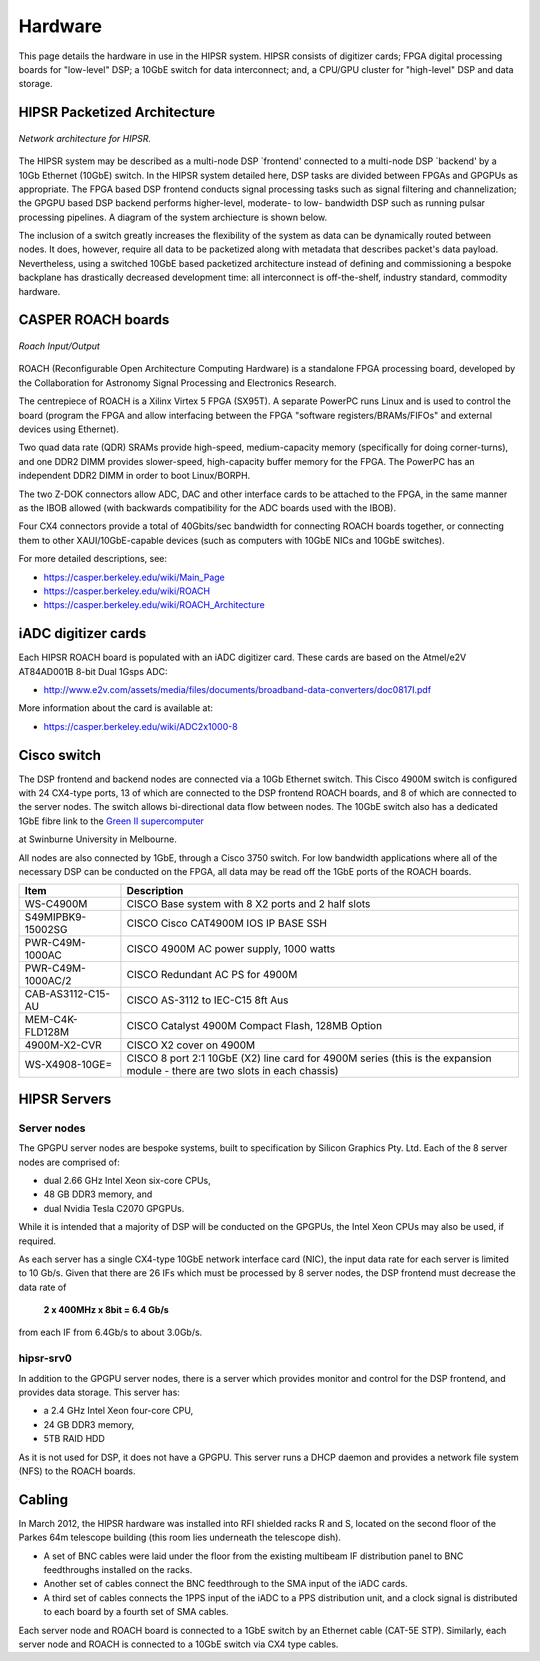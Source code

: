 .. HIPSR documentation master file, created by

.. _hardware-chapter:

Hardware
========
This page details the hardware in use in the HIPSR system. HIPSR consists of digitizer
cards; FPGA digital processing boards for "low-level" DSP; a 10GbE switch for data
interconnect; and, a CPU/GPU cluster for "high-level" DSP and data storage.


HIPSR Packetized Architecture
-----------------------------

.. figure:: HIPSR_arch.png
    :width: 500px
    :alt: HIPSR Architecture
    :align: center
    
    *Network architecture for HIPSR.*

The HIPSR system may be described as a multi-node DSP `frontend' connected to a multi-node DSP `backend' by a 10Gb Ethernet (10GbE) switch. In the HIPSR system detailed here, DSP tasks are divided between FPGAs and GPGPUs as appropriate. The FPGA based DSP frontend conducts signal processing tasks such as signal filtering and channelization; the GPGPU based DSP backend performs higher-level, moderate- to low- bandwidth DSP such as running pulsar processing pipelines. A diagram of the system archiecture is shown below.

The inclusion of a switch greatly increases the flexibility of the system as data can be dynamically routed between nodes. It does, however, require all data to be packetized along with metadata that describes packet's data payload. Nevertheless, using a switched 10GbE based packetized architecture instead of defining and commissioning a bespoke backplane has drastically decreased development time: all interconnect is off-the-shelf, industry standard, commodity hardware. 


CASPER ROACH boards
-------------------

.. figure:: ROACH_IO.png
    :width: 500px
    :alt: HIPSR Architecture
    :align: center
    
    *Roach Input/Output*


ROACH (Reconfigurable Open Architecture Computing Hardware) is a standalone 
FPGA processing board, developed by the Collaboration for Astronomy Signal Processing
and Electronics Research.

The centrepiece of ROACH is a Xilinx Virtex 5 FPGA (SX95T). 
A separate PowerPC runs Linux and is used to control the board (program the FPGA 
and allow interfacing between the FPGA "software registers/BRAMs/FIFOs" and external
devices using Ethernet).

Two quad data rate (QDR) SRAMs provide high-speed, medium-capacity memory 
(specifically for doing corner-turns), and one DDR2 DIMM provides slower-speed, 
high-capacity buffer memory for the FPGA. The PowerPC has an independent DDR2 DIMM
in order to boot Linux/BORPH.

The two Z-DOK connectors allow ADC, DAC and other interface cards to be attached to the 
FPGA, in the same manner as the IBOB allowed (with backwards compatibility for the ADC 
boards used with the IBOB).

Four CX4 connectors provide a total of 40Gbits/sec bandwidth for connecting ROACH boards
together, or connecting them to other XAUI/10GbE-capable devices (such as 
computers with 10GbE NICs and 10GbE switches).

For more detailed descriptions, see:

* https://casper.berkeley.edu/wiki/Main_Page
* https://casper.berkeley.edu/wiki/ROACH
* https://casper.berkeley.edu/wiki/ROACH_Architecture

iADC digitizer cards
--------------------
Each HIPSR ROACH board is populated with an iADC digitizer card. These cards are
based on the Atmel/e2V AT84AD001B 8-bit Dual 1Gsps ADC:

* http://www.e2v.com/assets/media/files/documents/broadband-data-converters/doc0817I.pdf

More information about the card is available at:

* https://casper.berkeley.edu/wiki/ADC2x1000-8

Cisco switch
------------

The DSP frontend and backend nodes are connected via a 10Gb Ethernet switch. This Cisco 4900M switch is configured with 24 CX4-type ports, 13 of which are connected to the DSP frontend ROACH boards, and 8 of which are connected to the server nodes. The switch allows bi-directional data flow between nodes. The 10GbE switch also has a dedicated 1GbE fibre link to the `Green II supercomputer`_


.. _`Green II supercomputer` : http://astronomy.swin.edu.au/supercomputing/green2/ 
 
at Swinburne University in Melbourne.

All nodes are also connected by 1GbE, through a Cisco 3750 switch. For low bandwidth applications where all of the necessary DSP can be conducted on the FPGA, all data may be read off the 1GbE ports of the ROACH boards. 

=================   =======================================================
Item                  Description
=================   =======================================================
WS-C4900M             CISCO Base system with 8 X2 ports and 2 half slots
S49MIPBK9-15002SG     CISCO Cisco CAT4900M IOS IP BASE SSH 
PWR-C49M-1000AC       CISCO 4900M AC power supply, 1000 watts 
PWR-C49M-1000AC/2     CISCO Redundant AC PS for 4900M 
CAB-AS3112-C15-AU     CISCO AS-3112 to IEC-C15 8ft Aus 
MEM-C4K-FLD128M       CISCO Catalyst 4900M Compact Flash, 128MB Option 
4900M-X2-CVR          CISCO X2 cover on 4900M

WS-X4908-10GE=        CISCO 8 port 2:1 10GbE (X2) line card for 4900M series
                      (this is the expansion module - there are two slots
                      in each chassis)
=================   =======================================================

HIPSR Servers
-------------

Server nodes
~~~~~~~~~~~~

The GPGPU server nodes are bespoke systems, built to specification by Silicon Graphics Pty. Ltd. Each of the 8 server nodes are comprised of:

* dual 2.66 GHz Intel Xeon six-core CPUs, 
* 48 GB DDR3 memory, and 
* dual Nvidia Tesla C2070 GPGPUs. 

While it is intended that a majority of DSP will be conducted on the GPGPUs, the Intel Xeon CPUs may also be used, if required. 

As each server has a single CX4-type 10GbE network interface card (NIC), the input data rate for each server is limited to 10 Gb/s. Given that there are 26 IFs which must be processed by 8 server nodes, the DSP frontend must decrease the data rate of
     
         **2 x 400MHz x 8bit = 6.4 Gb/s**

from each IF from 6.4Gb/s to about 3.0Gb/s.

hipsr-srv0
~~~~~~~~~~

In addition to the GPGPU server nodes, there is a server which provides monitor and control for the DSP frontend, and provides data storage. This server has:

* a 2.4 GHz Intel Xeon four-core CPU,  
* 24 GB DDR3 memory,
* 5TB RAID HDD

As it is not used for DSP, it does not have a GPGPU. This server runs a DHCP daemon and provides a network file system (NFS) to the ROACH boards.

Cabling 
-------

In March 2012, the HIPSR hardware was installed into RFI shielded racks R and S, located on the second floor of the Parkes 64m telescope building (this room lies underneath the telescope dish). 

* A set of BNC cables were laid under the floor from the existing multibeam IF distribution panel to BNC feedthroughs installed on the racks. 
* Another set of cables connect the BNC feedthrough to the SMA input of the iADC cards. 
* A third set of cables connects the 1PPS input of the iADC to a PPS distribution unit, and a clock signal is distributed to each board by a fourth set of SMA cables. 

Each server node and ROACH board is connected to a 1GbE switch by an Ethernet cable (CAT-5E STP). Similarly, each server node and ROACH is connected to a 10GbE switch via CX4 type cables.